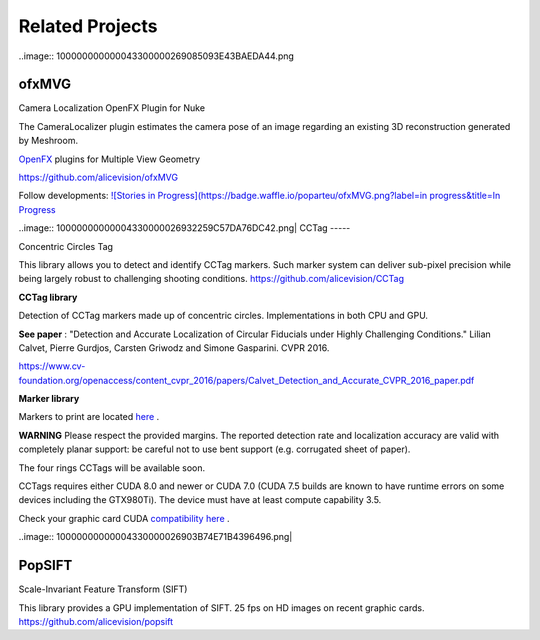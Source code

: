 Related Projects
================


..image:: 100000000000043300000269085093E43BAEDA44.png

ofxMVG
------

Camera Localization OpenFX Plugin for Nuke

The CameraLocalizer plugin estimates the camera pose of an image regarding an existing 3D reconstruction generated by Meshroom.

`OpenFX <http://openeffects.org/>`_
plugins for Multiple View Geometry

`https://github.com/alicevision/ofxMVG <https://github.com/alicevision/ofxMVG>`_

Follow developments:
`![Stories in Progress](https://badge.waffle.io/poparteu/ofxMVG.png?label=in progress&title=In Progress <http://waffle.io/poparteu/ofxMVG>`_





..image:: 10000000000004330000026932259C57DA76DC42.png|
CCTag
-----

Concentric Circles Tag

This library allows you to detect and identify CCTag markers. Such marker system can deliver sub-pixel precision while being largely robust to challenging shooting conditions.
`https://github.com/alicevision/CCTag <https://github.com/alicevision/CCTag>`_

**CCTag library**

Detection of CCTag markers made up of concentric circles. Implementations in both CPU and GPU.

**See paper**
: "Detection and Accurate Localization of Circular Fiducials under Highly Challenging Conditions." Lilian Calvet, Pierre Gurdjos, Carsten Griwodz and Simone Gasparini. CVPR 2016.

`https://www.cv-foundation.org/openaccess/content_cvpr_2016/papers/Calvet_Detection_and_Accurate_CVPR_2016_paper.pdf <https://www.cv-foundation.org/openaccess/content_cvpr_2016/papers/Calvet_Detection_and_Accurate_CVPR_2016_paper.pdf>`_

**Marker library**

Markers to print are located `here <https://github.com/alicevision/CCTag/blob/develop/markersToPrint>`_
.

**WARNING**
Please respect the provided margins. The reported detection rate and localization accuracy are valid with completely planar support: be careful not to use bent support (e.g. corrugated sheet of paper).

The four rings CCTags will be available soon.

CCTags requires either CUDA 8.0 and newer or CUDA 7.0 (CUDA 7.5 builds are known to have runtime errors on some devices including the GTX980Ti). The device must have at least compute capability 3.5.

Check your graphic card CUDA `compatibility
here <https://github.com/tpruvot/ccminer/wiki/Compatibility>`_
.

..image:: 10000000000004330000026903B74E71B4396496.png|

PopSIFT
-------

Scale-Invariant Feature Transform (SIFT)

This library provides a GPU implementation of SIFT. 25 fps on HD images on recent graphic cards.
`https://github.com/alicevision/popsift <https://github.com/alicevision/popsift>`_


.. |100000000000043300000269085093E43BAEDA44_png| image:: images/100000000000043300000269085093E43BAEDA44.png
    :width: 3.3063in
    :height: 1.8957in


.. |10000000000004330000026932259C57DA76DC42_png| image:: images/10000000000004330000026932259C57DA76DC42.png
    :width: 3.302in
    :height: 1.8902in


.. |10000000000004330000026903B74E71B4396496_png| image:: images/10000000000004330000026903B74E71B4396496.png
    :width: 3.1661in
    :height: 1.8134in

